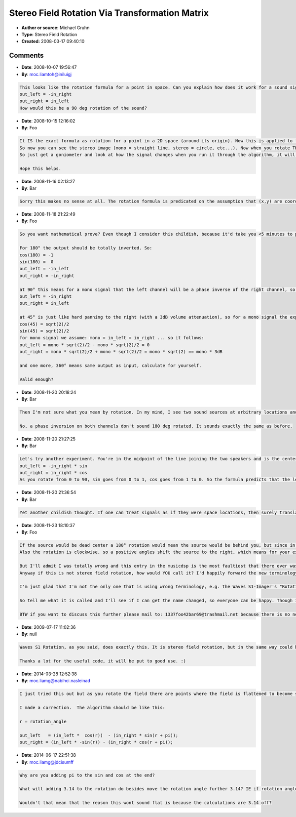 Stereo Field Rotation Via Transformation Matrix
===============================================

- **Author or source:** Michael Gruhn
- **Type:** Stereo Field Rotation
- **Created:** 2008-03-17 09:40:10


.. code-block:: text
    :caption: notes

    This work is hereby placed in the public domain for all purposes, including use in
    commercial applications.
    
    'angle' is the angle by which you want to rotate your stereo field.


.. code-block:: c++
    :linenos:
    :caption: code

    // Calculate transformation matrix's coefficients
    cos_coef = cos(angle);
    sin_coef = sin(angle);
    
    // Do this per sample
    out_left  = in_left * cos_coef - in_right * sin_coef;
    out_right = in_left * sin_coef + in_right * cos_coef;
    

Comments
--------

- **Date**: 2008-10-07 19:56:47
- **By**: moc.liamtoh@iniluigj

.. code-block:: text

    This looks like the rotation formula for a point in space. Can you explain how does it work for a sound signal? Let's say that angle is 90 degrees, then you formula gives
    out_left = -in_right
    out_right = in_left
    How would this be a 90 deg rotation of the sound?

- **Date**: 2008-10-15 12:16:02
- **By**: Foo

.. code-block:: text

    It IS the exact formula as rotation for a point in a 2D space (around its origin). Now this is applied to the stereo field. Imagine it as a left-right plot, so the values of the left and right channel get plotted (just like a goniometer: http://en.wikipedia.org/wiki/Goniometer_(audio)).
    So now you can see the stereo image (mono = straight line, stereo = circle, etc...). Now when you rotate THIS plot and then use the values of the rotated plot for the new left and right sample values, you rotated the stereo image.
    So just get a goniometer and look at how the signal changes when you run it through the algorithm, it will be pretty obvious.
    
    Hope this helps.

- **Date**: 2008-11-16 02:13:27
- **By**: Bar

.. code-block:: text

    Sorry this makes no sense at all. The rotation formula is predicated on the assumption that (x,y) are coordinates of two orthogonal dimensions. Now you can choose to visualize stereo signals anyway you like, including being on a Cartesian plan, or as polar coordinates, what have you... But this visualization has no relationship to the physical location of the sound. The left and right channels are NOT orthogonal dimensions physically. What the formula does is just some weird panning. As the previous comment pointed out, just plug in some easy angles like 90, 180 ... and see if you can make any valid interpretations out of them. You can't.

- **Date**: 2008-11-18 21:22:49
- **By**: Foo

.. code-block:: text

    So you want mathematical prove? Even though I consider this childish, because it'd take you <5 minutes to put this in Matlab or any other DSP prototyping bench and hear the rotation effect for yourself. Anyway ...
    
    For 180° the output should be totally inverted. So:
    cos(180) = -1
    sin(180) =  0
    out_left = -in_left
    out_right = -in_right
    
    at 90° this means for a mono signal that the left channel will be a phase inverse of the right channel, so ... go directly to result, do not calculate:
    out_left = -in_right
    out_right = in_left
    
    at 45° is just like hard panning to the right (with a 3dB volume attenuation), so for a mono signal the expected results would be one channel silence and the other would have the signal, so we calculate:
    cos(45) = sqrt(2)/2
    sin(45) = sqrt(2)/2
    for mono signal we assume: mono = in_left = in_right ... so it follows:
    out_left = mono * sqrt(2)/2 - mono * sqrt(2)/2 = 0
    out_right = mono * sqrt(2)/2 + mono * sqrt(2)/2 = mono * sqrt(2) == mono * 3dB
    
    and one more, 360° means same output as input, calculate for yourself.
    
    Valid enough?

- **Date**: 2008-11-20 20:18:24
- **By**: Bar

.. code-block:: text

    Then I'm not sure what you mean by rotation. In my mind, I see two sound sources at arbitrary locations and I'm at the center of rotation. So the effect of a rotation would depend on the angle subtended by the three points to begin with, which doesn't even show up in the formula. Also please explains what does it mean by the two channels being orthogonal dimensions, which is what the formula is based on. (I assume you understand the mathematical basis of how the formula is derived.)
    
    No, a phase inversion on both channels don't sound 180 deg rotated. It sounds exactly the same as before.
    

- **Date**: 2008-11-20 21:27:25
- **By**: Bar

.. code-block:: text

    Let's try another experiment. You're in the midpoint of the line joining the two speakers and is the center of rotation. Your signal happens to have all zeros for the left channel. The formula simplifies to:
    out_left = -in_right * sin
    out_right = in_right * cos
    As you rotate from 0 to 90, sin goes from 0 to 1, cos goes from 1 to 0. So the formula predicts that the left channel goes from silence to a phase inverted right, and the right channel goes from full sound to silence. Whereas physically the sound should move from my right to directly in front of me. Please explain.

- **Date**: 2008-11-20 21:36:54
- **By**: Bar

.. code-block:: text

    Yet another childish thought. If one can treat signals as if they were space locations, then surely translations will work just as well as rotations. So to move a sound source to another location, one just add constants to the signals?

- **Date**: 2008-11-23 18:10:37
- **By**: Foo

.. code-block:: text

    If the source would be dead center a 180° rotation would mean the source would be behind you, but since in stereo there is no front or behind (just left and right), behind gets indicated by phase reversal (I know it doesn't reflect the position, but you can't because there is only left and right).
    Also the rotation is clockwise, so a positive angles shift the source to the right, which means for your example if you'd rotate from 0° to -90° you'd indeed get the signal one the left channel and the right blank. For a mono signal (both channels identical that is) and a rotation range of -45° to 45° is the same as panning (with a 0dB pan law).
    
    But I'll admit I was totally wrong and this entry in the musicdsp is the most faultiest that there ever was and isn't going to be useful at all, to no one.
    Anyway if this is not stereo field rotation, how would YOU call it? I'd happily forward the new terminology to the siteadmin, so the entries' description can be changed as soon as possible to whatever you think it is.
    
    I'm just glad that I'm not the only one that is using wrong terminology, e.g. the Waves S1-Imager's "Rotation" does the same as the above posted code, as does Nick Whitehurst's c_superstereo and others ...
    
    So tell me what it is called and I'll see if I can get the name changed, so everyone can be happy. Though I doubt I can get Waves nor any audio engineers to also adapt the new, correct terminology, that you will proved, for this kind of effect.
    
    BTW if you want to discuss this further please mail to: 1337foo42bar69@trashmail.net because there is no need to waste more comment space about this (I now think or at least hope that it only is a ...) terminology discussion, because there is nothing wrong with the code itself I posted, or is there?

- **Date**: 2009-07-17 11:02:36
- **By**: null

.. code-block:: text

    Waves S1 Rotation, as you said, does exactly this. It is stereo field rotation, but in the same way could be considered panning.
    
    Thanks a lot for the useful code, it will be put to good use. :)
    
    

- **Date**: 2014-03-28 12:52:38
- **By**: moc.liamg@nabihci.nasleinad

.. code-block:: text

    I just tried this out but as you rotate the field there are points where the field is flattened to become simply a mono signal rotated. visualize the output on a x/y vectorscope and perform the roation to see what I mean.  
    
    I made a correction.  The algorithm should be like this:
    
    r = rotation_angle
    
    out_left   = (in_left *  cos(r))  - (in_right * sin(r + pi));
    out_right = (in_left * -sin(r)) - (in_right * cos(r + pi));
    
    
    
    

- **Date**: 2014-06-17 22:51:38
- **By**: moc.liamg@jdcisumff

.. code-block:: text

    Why are you adding pi to the sin and cos at the end? 
    
    What will adding 3.14 to the rotation do besides move the rotation angle further 3.14? IE if rotation angle is 90, you're just adding 3.14 to it  equaling 93.14. Why only to the right channel? Shouldn't that cause problems?
    
    Wouldn't that mean that the reason this wont sound flat is because the calculations are 3.14 off?                

